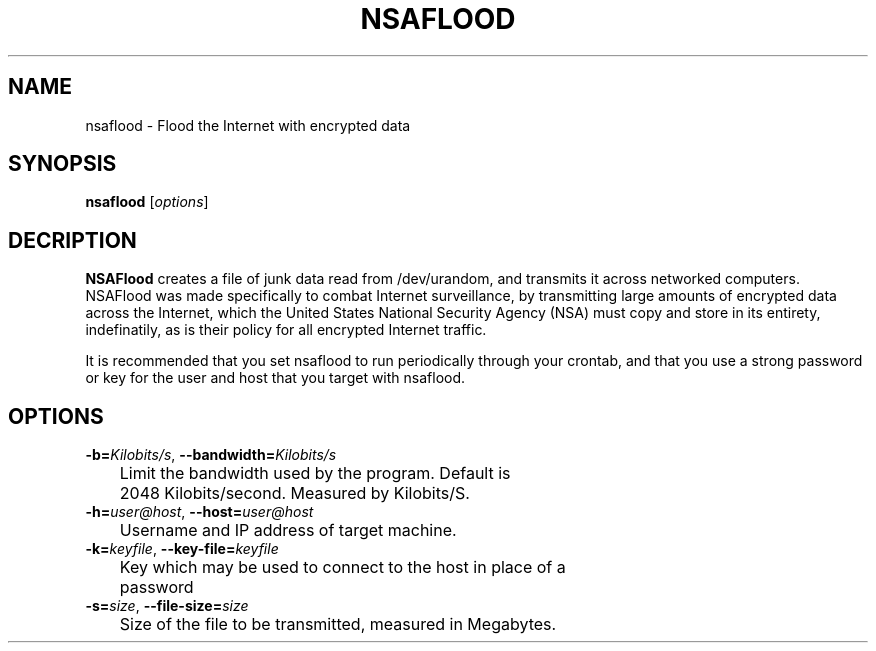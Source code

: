 .TH NSAFLOOD 1 "06/07/2014" "1.1.2"
.SH NAME
nsaflood \- Flood the Internet with encrypted data
.SH SYNOPSIS
.B nsaflood
[\fIoptions\fP]
.SH DECRIPTION
.B NSAFlood
creates a file of junk data read from /dev/urandom, and transmits it across networked computers. NSAFlood was made specifically to combat Internet surveillance, by transmitting large amounts of encrypted data across the Internet, which the United States National Security Agency (NSA) must copy and store in its entirety, indefinatily, as is their policy for all encrypted Internet traffic.

It is recommended that you set nsaflood to run periodically through your crontab, and that you use a strong password or key for the user and host that you target with nsaflood.
.SH OPTIONS
.TP

.BR \-b=\fIKilobits/s\fR ", " \-\-bandwidth=\fIKilobits/s\fR
	Limit the bandwidth used by the program. Default is 
	2048 Kilobits/second. Measured by Kilobits/S.

.TP
.BR \-h=\fIuser@host\fR ", " \-\-host=\fIuser@host\fR
	Username and IP address of target machine.

.TP
.BR \-k=\fIkeyfile\fR ", " \-\-key-file=\fIkeyfile\fR
	Key which may be used to connect to the host in place of a 
	password

.TP
.BR \-s=\fIsize\fR ", " \-\-file-size=\fIsize\fR
	Size of the file to be transmitted, measured in Megabytes. 
